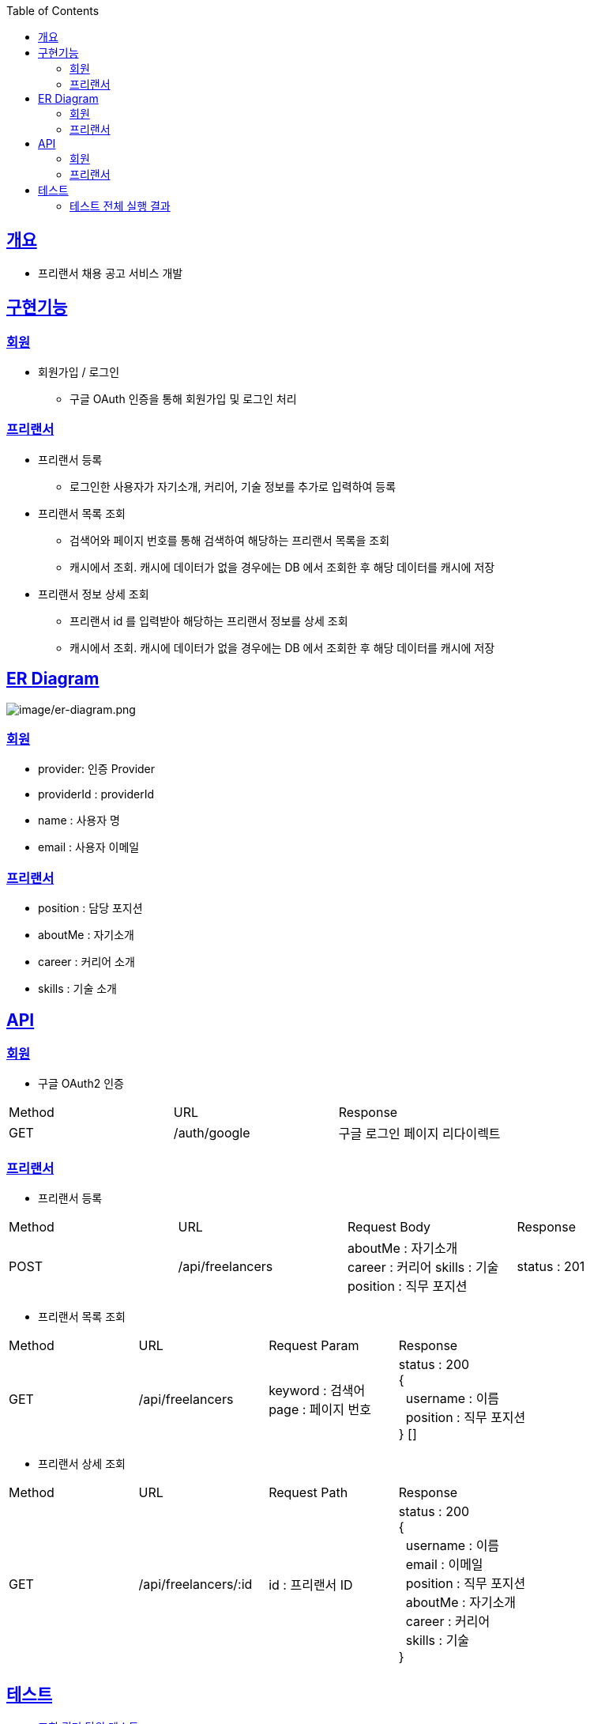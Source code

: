 :doctype: book
:icons: font
:source-highlighter: highlightjs
:toc: left
:toclevels: 3
:sectlinks:

== 개요
* 프리랜서 채용 공고 서비스 개발

== 구현기능
=== 회원
* 회원가입 / 로그인
** 구글 OAuth 인증을 통해 회원가입 및 로그인 처리

=== 프리랜서
* 프리랜서 등록
** 로그인한 사용자가 자기소개, 커리어, 기술 정보를 추가로 입력하여 등록

* 프리랜서 목록 조회
** 검색어와 페이지 번호를 통해 검색하여 해당하는 프리랜서 목록을 조회
** 캐시에서 조회. 캐시에 데이터가 없을 경우에는 DB 에서 조회한 후 해당 데이터를 캐시에 저장

* 프리랜서 정보 상세 조회
** 프리랜서 id 를 입력받아 해당하는 프리랜서 정보를 상세 조회
** 캐시에서 조회. 캐시에 데이터가 없을 경우에는 DB 에서 조회한 후 해당 데이터를 캐시에 저장

== ER Diagram
image:image/er-diagram.png[image/er-diagram.png]

=== 회원
* provider: 인증 Provider
* providerId : providerId
* name : 사용자 명
* email : 사용자 이메일

=== 프리랜서
* position : 담당 포지션
* aboutMe : 자기소개
* career : 커리어 소개
* skills : 기술 소개

== API
=== 회원
- 구글 OAuth2 인증
|===
|Method|URL|Response
|GET
|/auth/google
|구글 로그인 페이지 리다이렉트
|===

=== 프리랜서
- 프리랜서 등록
|===
|Method|URL|Request Body|Response
|POST
|/api/freelancers
|aboutMe : 자기소개 +
career : 커리어
skills : 기술
position : 직무 포지션
|status : 201
|===

- 프리랜서 목록 조회
|===
|Method|URL|Request Param|Response
|GET
|/api/freelancers
|keyword : 검색어 +
page : 페이지 번호
|status : 200 +
{ +
&nbsp;&nbsp;username : 이름 +
&nbsp;&nbsp;position : 직무 포지션 +
} []
|===

- 프리랜서 상세 조회
|===
|Method|URL|Request Path|Response
|GET
|/api/freelancers/:id
|id : 프리랜서 ID
|status : 200 +
{ +
&nbsp;&nbsp;username : 이름 +
&nbsp;&nbsp;email : 이메일 +
&nbsp;&nbsp;position : 직무 포지션 +
&nbsp;&nbsp;aboutMe : 자기소개 +
&nbsp;&nbsp;career : 커리어 +
&nbsp;&nbsp;skills : 기술 +
}
|===

== 테스트
* link:https://github.com/Ruby-Toys/freelancerApp/blob/develop/test/domain/freelancer/freelancer.repository.spec.ts[조회 쿼리 단위 테스트]
* link:https://github.com/Ruby-Toys/freelancerApp/blob/develop/test/domain/freelancer/freelancer.cache.spec.ts[캐시 테스트]
* link:https://github.com/Ruby-Toys/freelancerApp/blob/develop/test/domain/freelancer/freelancer.controller.spec.ts[통합 테스트]

=== 테스트 전체 실행 결과

image:image/test.png[test]
